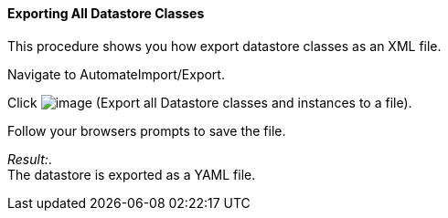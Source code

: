==== Exporting All Datastore Classes

This procedure shows you how export datastore classes as an XML file.

Navigate to AutomateImport/Export.

Click image:../images/2371.png[image] (Export all Datastore classes and
instances to a file).

Follow your browsers prompts to save the file.

_Result:_. +
The datastore is exported as a YAML file.
